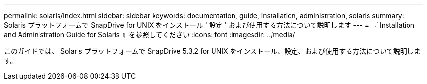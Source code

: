 ---
permalink: solaris/index.html 
sidebar: sidebar 
keywords: documentation, guide, installation, administration, solaris 
summary: Solaris プラットフォームで SnapDrive for UNIX をインストール ' 設定 ' および使用する方法について説明します 
---
= 『 Installation and Administration Guide for Solaris 』を参照してください
:icons: font
:imagesdir: ../media/


[role="lead"]
このガイドでは、 Solaris プラットフォームで SnapDrive 5.3.2 for UNIX をインストール、設定、および使用する方法について説明します。
